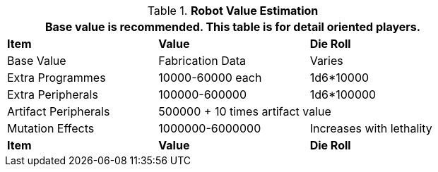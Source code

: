 // New table for 6.0
.*Robot Value Estimation*
[width="75%",cols="3*<",frame="all"]
|===
3+<|Base value is recommended. This table is for detail oriented players. 

s|Item
s|Value
s|Die Roll

|Base Value
|Fabrication Data
|Varies

|Extra Programmes
|10000-60000 each
|1d6*10000

|Extra Peripherals
|100000-600000
|1d6*100000

|Artifact Peripherals
2+|500000 + 10 times artifact value

|Mutation Effects
|1000000-6000000
|Increases with lethality

s|Item
s|Value
s|Die Roll
|===

